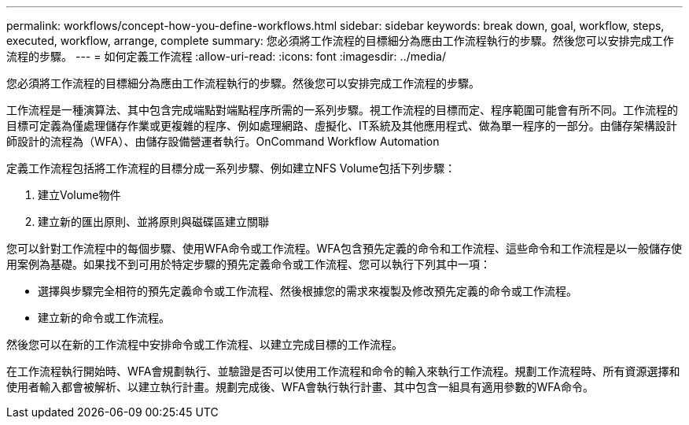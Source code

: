 ---
permalink: workflows/concept-how-you-define-workflows.html 
sidebar: sidebar 
keywords: break down, goal, workflow, steps, executed, workflow, arrange, complete 
summary: 您必須將工作流程的目標細分為應由工作流程執行的步驟。然後您可以安排完成工作流程的步驟。 
---
= 如何定義工作流程
:allow-uri-read: 
:icons: font
:imagesdir: ../media/


[role="lead"]
您必須將工作流程的目標細分為應由工作流程執行的步驟。然後您可以安排完成工作流程的步驟。

工作流程是一種演算法、其中包含完成端點對端點程序所需的一系列步驟。視工作流程的目標而定、程序範圍可能會有所不同。工作流程的目標可定義為僅處理儲存作業或更複雜的程序、例如處理網路、虛擬化、IT系統及其他應用程式、做為單一程序的一部分。由儲存架構設計師設計的流程為（WFA）、由儲存設備營運者執行。OnCommand Workflow Automation

定義工作流程包括將工作流程的目標分成一系列步驟、例如建立NFS Volume包括下列步驟：

. 建立Volume物件
. 建立新的匯出原則、並將原則與磁碟區建立關聯


您可以針對工作流程中的每個步驟、使用WFA命令或工作流程。WFA包含預先定義的命令和工作流程、這些命令和工作流程是以一般儲存使用案例為基礎。如果找不到可用於特定步驟的預先定義命令或工作流程、您可以執行下列其中一項：

* 選擇與步驟完全相符的預先定義命令或工作流程、然後根據您的需求來複製及修改預先定義的命令或工作流程。
* 建立新的命令或工作流程。


然後您可以在新的工作流程中安排命令或工作流程、以建立完成目標的工作流程。

在工作流程執行開始時、WFA會規劃執行、並驗證是否可以使用工作流程和命令的輸入來執行工作流程。規劃工作流程時、所有資源選擇和使用者輸入都會被解析、以建立執行計畫。規劃完成後、WFA會執行執行計畫、其中包含一組具有適用參數的WFA命令。
